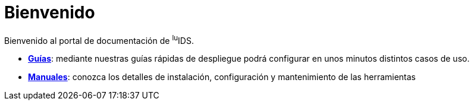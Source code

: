 = Bienvenido

Bienvenido al portal de documentación de ^lu^IDS.

* xref:guides:index.adoc[*Guías*]: mediante nuestras guías rápidas de despliegue podrá configurar en unos minutos distintos casos de uso.
* xref:manuals:index.adoc[*Manuales*]: conozca los detalles de instalación, configuración y mantenimiento de las herramientas
